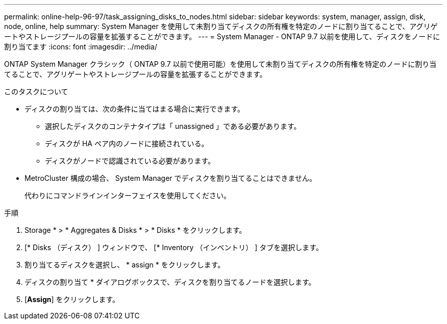 ---
permalink: online-help-96-97/task_assigning_disks_to_nodes.html 
sidebar: sidebar 
keywords: system, manager, assign, disk, node, online, help 
summary: System Manager を使用して未割り当てディスクの所有権を特定のノードに割り当てることで、アグリゲートやストレージプールの容量を拡張することができます。 
---
= System Manager - ONTAP 9.7 以前を使用して、ディスクをノードに割り当てます
:icons: font
:imagesdir: ../media/


[role="lead"]
ONTAP System Manager クラシック（ ONTAP 9.7 以前で使用可能）を使用して未割り当てディスクの所有権を特定のノードに割り当てることで、アグリゲートやストレージプールの容量を拡張することができます。

.このタスクについて
* ディスクの割り当ては、次の条件に当てはまる場合に実行できます。
+
** 選択したディスクのコンテナタイプは「 unassigned 」である必要があります。
** ディスクが HA ペア内のノードに接続されている。
** ディスクがノードで認識されている必要があります。


* MetroCluster 構成の場合、 System Manager でディスクを割り当てることはできません。
+
代わりにコマンドラインインターフェイスを使用してください。



.手順
. Storage * > * Aggregates & Disks * > * Disks * をクリックします。
. [* Disks （ディスク） ] ウィンドウで、 [* Inventory （インベントリ） ] タブを選択します。
. 割り当てるディスクを選択し、 * assign * をクリックします。
. ディスクの割り当て * ダイアログボックスで、ディスクを割り当てるノードを選択します。
. [*Assign*] をクリックします。

